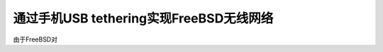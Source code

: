 .. _freebsd_usb_tethering_wifi:

=========================================
通过手机USB tethering实现FreeBSD无线网络
=========================================

由于FreeBSD对
